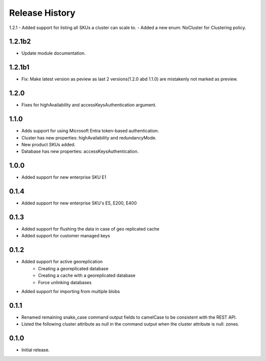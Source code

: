.. :changelog:

Release History
===============

1.2.1
- Added support for listing all SKUs a cluster can scale to.
- Added a new enum: NoCluster for Clustering policy.

1.2.1b2
+++++++++
- Update module documentation.

1.2.1b1
+++++++++
- Fix: Make latest version as peview as last 2 versions(1.2.0 abd 1.1.0) are mistakenly not marked as preview.

1.2.0
+++++++++
- Fixes for highAvailability and accessKeysAuthentication argument.

1.1.0
+++++++++
- Adds support for using Microsoft Entra token-based authentication.
- Cluster has new properties: highAvailability and redundancyMode.
- New product SKUs added.
- Database has new properties: accessKeysAuthentication.

1.0.0
+++++++++
- Added support for new enterprise SKU E1

0.1.4
+++++++++
- Added support for new enterprise SKU's E5, E200, E400

0.1.3
++++++
- Added support for flushing the data in case of geo replicated cache
- Added support for customer managed keys

0.1.2
++++++
- Added support for active georeplication
	- Creating a georeplicated database
	- Creating a cache with a georeplicated database
	- Force unlinking databases
- Added support for importing from multiple blobs

0.1.1
++++++
* Renamed remaining snake_case command output fields to camelCase to be consistent with the REST API.
* Listed the following cluster attribute as null in the command output when the cluster attribute is null: zones.

0.1.0
++++++
* Initial release.
